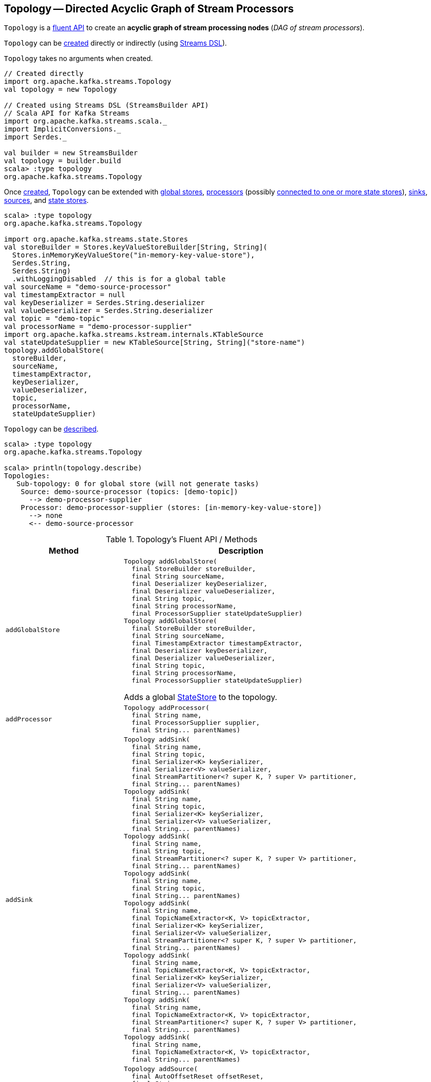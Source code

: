 == [[Topology]] Topology -- Directed Acyclic Graph of Stream Processors

`Topology` is a <<operators, fluent API>> to create an *acyclic graph of stream processing nodes* (_DAG of stream processors_).

`Topology` can be <<creating-instance, created>> directly or indirectly (using <<kafka-streams-streams-dsl.adoc#, Streams DSL>>).

[[creating-instance]]
`Topology` takes no arguments when created.

[source, scala]
----
// Created directly
import org.apache.kafka.streams.Topology
val topology = new Topology

// Created using Streams DSL (StreamsBuilder API)
// Scala API for Kafka Streams
import org.apache.kafka.streams.scala._
import ImplicitConversions._
import Serdes._

val builder = new StreamsBuilder
val topology = builder.build
scala> :type topology
org.apache.kafka.streams.Topology
----

Once <<creating-instance, created>>, `Topology` can be extended with <<addGlobalStore, global stores>>, <<addProcessor, processors>> (possibly <<connectProcessorAndStateStores, connected to one or more state stores>>), <<addSink, sinks>>, <<addSource, sources>>, and <<addStateStore, state stores>>.

[source, scala]
----
scala> :type topology
org.apache.kafka.streams.Topology

import org.apache.kafka.streams.state.Stores
val storeBuilder = Stores.keyValueStoreBuilder[String, String](
  Stores.inMemoryKeyValueStore("in-memory-key-value-store"),
  Serdes.String,
  Serdes.String)
  .withLoggingDisabled  // this is for a global table
val sourceName = "demo-source-processor"
val timestampExtractor = null
val keyDeserializer = Serdes.String.deserializer
val valueDeserializer = Serdes.String.deserializer
val topic = "demo-topic"
val processorName = "demo-processor-supplier"
import org.apache.kafka.streams.kstream.internals.KTableSource
val stateUpdateSupplier = new KTableSource[String, String]("store-name")
topology.addGlobalStore(
  storeBuilder,
  sourceName,
  timestampExtractor,
  keyDeserializer,
  valueDeserializer,
  topic,
  processorName,
  stateUpdateSupplier)
----

`Topology` can be <<describe, described>>.

[source, scala]
----
scala> :type topology
org.apache.kafka.streams.Topology

scala> println(topology.describe)
Topologies:
   Sub-topology: 0 for global store (will not generate tasks)
    Source: demo-source-processor (topics: [demo-topic])
      --> demo-processor-supplier
    Processor: demo-processor-supplier (stores: [in-memory-key-value-store])
      --> none
      <-- demo-source-processor
----

[[operators]]
.Topology's Fluent API / Methods
[cols="1m,2",options="header",width="100%"]
|===
| Method
| Description

| addGlobalStore
a| [[addGlobalStore]]

[source, java]
----
Topology addGlobalStore(
  final StoreBuilder storeBuilder,
  final String sourceName,
  final Deserializer keyDeserializer,
  final Deserializer valueDeserializer,
  final String topic,
  final String processorName,
  final ProcessorSupplier stateUpdateSupplier)
Topology addGlobalStore(
  final StoreBuilder storeBuilder,
  final String sourceName,
  final TimestampExtractor timestampExtractor,
  final Deserializer keyDeserializer,
  final Deserializer valueDeserializer,
  final String topic,
  final String processorName,
  final ProcessorSupplier stateUpdateSupplier)
----

Adds a global <<kafka-streams-StateStore.adoc#, StateStore>> to the topology.

| addProcessor
a| [[addProcessor]]

[source, java]
----
Topology addProcessor(
  final String name,
  final ProcessorSupplier supplier,
  final String... parentNames)
----

| addSink
a| [[addSink]]

[source, java]
----
Topology addSink(
  final String name,
  final String topic,
  final Serializer<K> keySerializer,
  final Serializer<V> valueSerializer,
  final StreamPartitioner<? super K, ? super V> partitioner,
  final String... parentNames)
Topology addSink(
  final String name,
  final String topic,
  final Serializer<K> keySerializer,
  final Serializer<V> valueSerializer,
  final String... parentNames)
Topology addSink(
  final String name,
  final String topic,
  final StreamPartitioner<? super K, ? super V> partitioner,
  final String... parentNames)
Topology addSink(
  final String name,
  final String topic,
  final String... parentNames)
Topology addSink(
  final String name,
  final TopicNameExtractor<K, V> topicExtractor,
  final Serializer<K> keySerializer,
  final Serializer<V> valueSerializer,
  final StreamPartitioner<? super K, ? super V> partitioner,
  final String... parentNames)
Topology addSink(
  final String name,
  final TopicNameExtractor<K, V> topicExtractor,
  final Serializer<K> keySerializer,
  final Serializer<V> valueSerializer,
  final String... parentNames)
Topology addSink(
  final String name,
  final TopicNameExtractor<K, V> topicExtractor,
  final StreamPartitioner<? super K, ? super V> partitioner,
  final String... parentNames)
Topology addSink(
  final String name,
  final TopicNameExtractor<K, V> topicExtractor,
  final String... parentNames)
----

| addSource
a| [[addSource]]

[source, java]
----
Topology addSource(
  final AutoOffsetReset offsetReset,
  final String name,
  final Deserializer keyDeserializer,
  final Deserializer valueDeserializer,
  final Pattern topicPattern)
Topology addSource(
  final AutoOffsetReset offsetReset,
  final String name,
  final Deserializer keyDeserializer,
  final Deserializer valueDeserializer,
  final String... topics)
Topology addSource(
  final AutoOffsetReset offsetReset,
  final String name,
  final Pattern topicPattern)
Topology addSource(
  final AutoOffsetReset offsetReset,
  final String name,
  final String... topics)
Topology addSource(
  final AutoOffsetReset offsetReset,
  final String name,
  final TimestampExtractor timestampExtractor,
  final Deserializer keyDeserializer,
  final Deserializer valueDeserializer,
  final Pattern topicPattern)
Topology addSource(
  final AutoOffsetReset offsetReset,
  final String name,
  final TimestampExtractor timestampExtractor,
  final Deserializer keyDeserializer,
  final Deserializer valueDeserializer,
  final String... topics)
Topology addSource(
  final AutoOffsetReset offsetReset,
  final TimestampExtractor timestampExtractor,
  final String name,
  final Pattern topicPattern)
Topology addSource(
  final AutoOffsetReset offsetReset,
  final TimestampExtractor timestampExtractor,
  final String name,
  final String... topics)
Topology addSource(
  final String name,
  final Deserializer keyDeserializer,
  final Deserializer valueDeserializer,
  final Pattern topicPattern)
Topology addSource(
  final String name,
  final Deserializer keyDeserializer,
  final Deserializer valueDeserializer,
  final String... topics)
Topology addSource(
  final String name,
  final Pattern topicPattern)
Topology addSource(
  final String name,
  final String... topics)
Topology addSource(
  final TimestampExtractor timestampExtractor,
  final String name,
  final Pattern topicPattern)
Topology addSource(
  final TimestampExtractor timestampExtractor,
  final String name,
  final String... topics)
----

| addStateStore
a| [[addStateStore]]

[source, java]
----
Topology addStateStore(
  final StoreBuilder storeBuilder,
  final String... processorNames)
----

| connectProcessorAndStateStores
a| [[connectProcessorAndStateStores]]

[source, java]
----
Topology connectProcessorAndStateStores(
  final String processorName,
  final String... stateStoreNames)
----

| describe
a| [[describe]]

[source, java]
----
TopologyDescription describe()
----

|===

[[internalTopologyBuilder]]
Internally, `Topology` uses an <<kafka-streams-InternalTopologyBuilder.adoc#, InternalTopologyBuilder>> for all <<operators, methods>> (and is therefore a thin layer atop).

.Topology and InternalTopologyBuilder
image::images/kafka-streams-Topology-InternalTopologyBuilder.png[align="center"]
